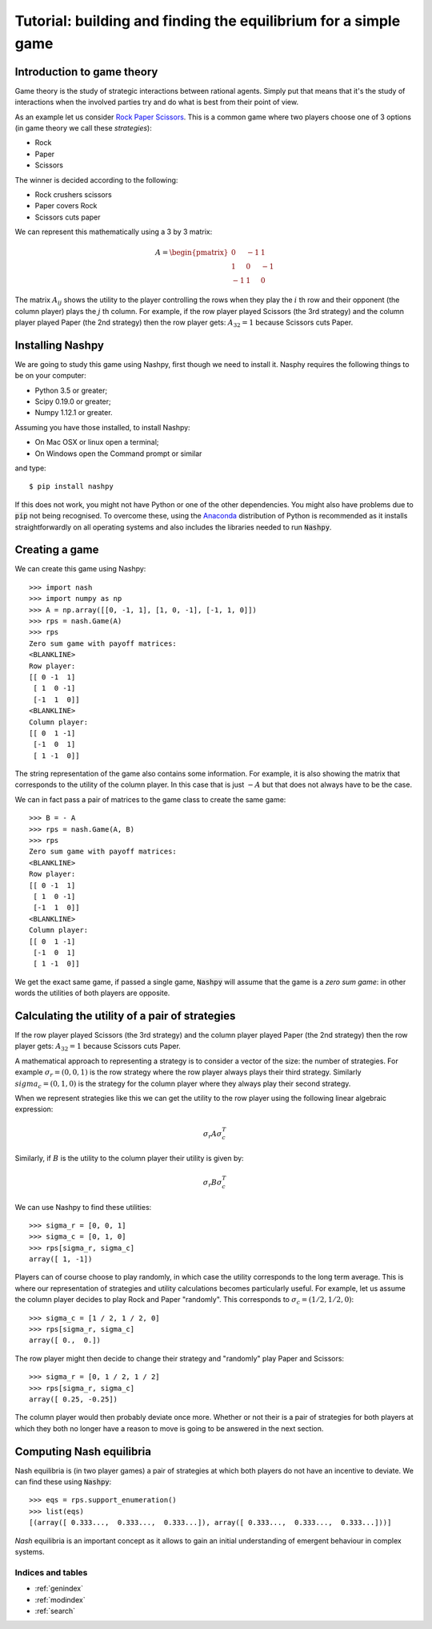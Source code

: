 Tutorial: building and finding the equilibrium for  a simple game
=================================================================

Introduction to game theory
---------------------------

Game theory is the study of strategic interactions between rational agents.
Simply put that means that it's the study of interactions when the involved
parties try and do what is best from their point of view.

As an example let us consider `Rock Paper Scissors
<https://en.wikipedia.org/wiki/Rock%E2%80%93paper%E2%80%93scissors>`_. This is a
common game where two players choose one of 3 options (in game theory we call
these *strategies*):

- Rock
- Paper
- Scissors

The winner is decided according to the following:

- Rock crushers scissors
- Paper covers Rock
- Scissors cuts paper


We can represent this mathematically using a 3 by 3 matrix:

.. math::

   A =
   \begin{pmatrix}
        0 & -1 &  1\\
        1 &  0 & -1\\
       -1 &  1 &  0
   \end{pmatrix}

The matrix :math:`A_{ij}` shows the utility to the player controlling the rows
when they play the :math:`i` th row and their opponent (the column player) plays
the :math:`j` th column. For example, if the row player played Scissors (the 3rd
strategy) and the column player played Paper (the 2nd strategy) then the row
player gets: :math:`A_{32}=1` because Scissors cuts Paper.

Installing Nashpy
-----------------

We are going to study this game using Nashpy, first though we need to install
it. Nasphy requires the following things to be on your computer:

- Python 3.5 or greater;
- Scipy 0.19.0 or greater;
- Numpy 1.12.1 or greater.

Assuming you have those installed, to install Nashpy:

- On Mac OSX or linux open a terminal;
- On Windows open the Command prompt or similar

and type::

    $ pip install nashpy

If this does not work, you might not have Python or one of the other
dependencies. You might also have problems due to :code:`pip` not being
recognised. To overcome these, using the `Anaconda
<https://www.continuum.io/downloads>`_ distribution of Python
is recommended as it installs straightforwardly on all operating systems and
also includes the libraries needed to run :code:`Nashpy`.

Creating a game
---------------

We can create this game using Nashpy::

    >>> import nash
    >>> import numpy as np
    >>> A = np.array([[0, -1, 1], [1, 0, -1], [-1, 1, 0]])
    >>> rps = nash.Game(A)
    >>> rps
    Zero sum game with payoff matrices:
    <BLANKLINE>
    Row player:
    [[ 0 -1  1]
     [ 1  0 -1]
     [-1  1  0]]
    <BLANKLINE>
    Column player:
    [[ 0  1 -1]
     [-1  0  1]
     [ 1 -1  0]]


The string representation of the game also contains some information. For
example, it is also showing the matrix that corresponds to the utility of the
column player. In this case that is just :math:`-A` but that does not always
have to be the case.

We can in fact pass a pair of matrices to the game class to create the same
game::

    >>> B = - A
    >>> rps = nash.Game(A, B)
    >>> rps
    Zero sum game with payoff matrices:
    <BLANKLINE>
    Row player:
    [[ 0 -1  1]
     [ 1  0 -1]
     [-1  1  0]]
    <BLANKLINE>
    Column player:
    [[ 0  1 -1]
     [-1  0  1]
     [ 1 -1  0]]

We get the exact same game, if passed a single game, :code:`Nashpy` will assume
that the game is a *zero sum game*: in other words the utilities of both players
are opposite.

Calculating the utility of a pair of strategies
-----------------------------------------------

If the row player played Scissors (the 3rd
strategy) and the column player played Paper (the 2nd strategy) then the row
player gets: :math:`A_{32}=1` because Scissors cuts Paper.

A mathematical approach to representing a strategy is to consider a vector of
the size: the number of strategies. For example :math:`\sigma_r=(0, 0, 1)` is
the row strategy where the row player always plays their third strategy.
Similarly :math:`sigma_c=(0, 1, 0)` is the strategy for the column player where
they always play their second strategy.

When we represent strategies like this we can get the utility to the row player
using the following linear algebraic expression:

.. math::

   \sigma_r A \sigma_c^T

Similarly, if :math:`B` is the utility to the column player their utility is
given by:

.. math::

   \sigma_r B \sigma_c^T


We can use Nashpy to find these utilities::

    >>> sigma_r = [0, 0, 1]
    >>> sigma_c = [0, 1, 0]
    >>> rps[sigma_r, sigma_c]
    array([ 1, -1])

Players can of course choose to play randomly, in which case the utility
corresponds to the long term average. This is where our representation of
strategies and utility calculations becomes particularly useful. For example,
let us assume the column player decides to play Rock and Paper "randomly". This
corresponds to :math:`\sigma_c=(1/2, 1/2, 0)`::

    >>> sigma_c = [1 / 2, 1 / 2, 0]
    >>> rps[sigma_r, sigma_c]
    array([ 0.,  0.])

The row player might then decide to change their strategy and "randomly" play
Paper and Scissors::

    >>> sigma_r = [0, 1 / 2, 1 / 2]
    >>> rps[sigma_r, sigma_c]
    array([ 0.25, -0.25])

The column player would then probably deviate once more. Whether or not their is
a pair of strategies for both players at which they both no longer have a reason
to move is going to be answered in the next section.

Computing Nash equilibria
-------------------------

Nash equilibria is (in two player games) a pair of strategies at which both
players do not have an incentive to deviate. We can find these using
:code:`Nashpy`::

    >>> eqs = rps.support_enumeration()
    >>> list(eqs)
    [(array([ 0.333...,  0.333...,  0.333...]), array([ 0.333...,  0.333...,  0.333...]))]

*Nash* equilibria is an important concept as it allows to gain an initial
understanding of emergent behaviour in complex systems.


Indices and tables
++++++++++++++++++

* :ref:`genindex`
* :ref:`modindex`
* :ref:`search`
